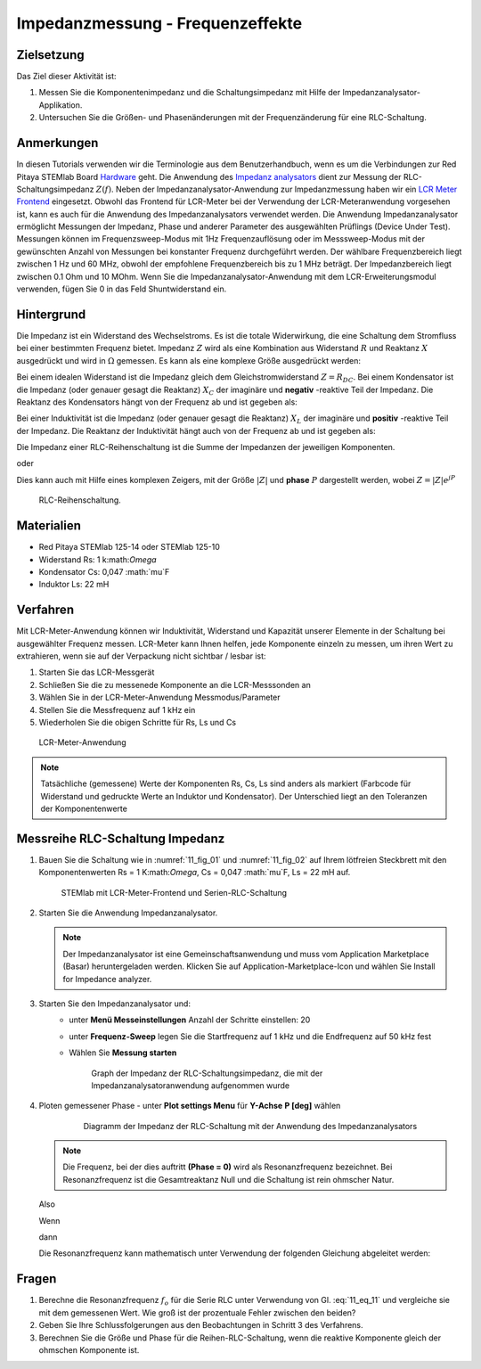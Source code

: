 Impedanzmessung - Frequenzeffekte
=================================

Zielsetzung
-----------

Das Ziel dieser Aktivität ist:

1. Messen Sie die Komponentenimpedanz und die Schaltungsimpedanz mit Hilfe der Impedanzanalysator-Applikation.
   
2. Untersuchen Sie die Größen- und Phasenänderungen mit der
   Frequenzänderung für eine RLC-Schaltung.
   

Anmerkungen
-----------

.. _Hardware: http://redpitaya.readthedocs.io/en/latest/index.html
.. _Impedanz: http://redpitaya.readthedocs.io/en/latest/doc/appsFeatures/marketplace/marketplace.html#impedance-analyzer
.. _analysators: http://redpitaya.readthedocs.io/en/latest/doc/appsFeatures/marketplace/marketplace.html#impedance-analyzer
.. _LCR: http://redpitaya.readthedocs.io/en/latest/doc/appsFeatures/apps-featured/lcr_meter/lcr_meter.html
.. _Meter: http://redpitaya.readthedocs.io/en/latest/doc/appsFeatures/apps-featured/lcr_meter/lcr_meter.html
.. _Frontend: http://redpitaya.readthedocs.io/en/latest/doc/appsFeatures/apps-featured/lcr_meter/lcr_meter.html

In diesen Tutorials verwenden wir die Terminologie aus dem Benutzerhandbuch, wenn es um die Verbindungen zur Red Pitaya STEMlab Board Hardware_ geht. Die Anwendung des Impedanz_  analysators_ dient zur Messung der RLC-Schaltungsimpedanz :math:`Z(f)`. Neben der Impedanzanalysator-Anwendung zur Impedanzmessung haben wir ein LCR_ Meter_ Frontend_ eingesetzt. Obwohl das Frontend für LCR-Meter bei der Verwendung der LCR-Meteranwendung vorgesehen ist, kann es auch für die Anwendung des Impedanzanalysators verwendet werden. Die Anwendung Impedanzanalysator ermöglicht Messungen der Impedanz, Phase und anderer Parameter des ausgewählten Prüflings (Device Under Test). Messungen können im Frequenzsweep-Modus mit 1Hz Frequenzauflösung oder im Messsweep-Modus mit der gewünschten Anzahl von Messungen bei konstanter Frequenz durchgeführt werden. Der wählbare Frequenzbereich liegt zwischen 1 Hz und 60 MHz, obwohl der empfohlene Frequenzbereich bis zu 1 MHz beträgt. Der Impedanzbereich liegt zwischen 0.1 Ohm und 10 MOhm. Wenn Sie die Impedanzanalysator-Anwendung mit dem LCR-Erweiterungsmodul verwenden, fügen Sie 0 in das Feld Shuntwiderstand ein.


Hintergrund
-----------

Die Impedanz ist ein Widerstand des Wechselstroms. Es ist
die totale Widerwirkung, die eine Schaltung dem Stromfluss bei einer
bestimmten Frequenz bietet. Impedanz :math:`Z` wird als eine
Kombination aus Widerstand :math:`R` und Reaktanz :math:`X` ausgedrückt und
wird in :math:`\Omega` gemessen. Es kann als eine komplexe Größe ausgedrückt werden:


.. math::  Z = R + jX
   :label: 11_eq_1

Bei einem idealen Widerstand ist die Impedanz gleich dem Gleichstromwiderstand :math:`Z = R_ {DC}`.
Bei einem Kondensator ist die Impedanz (oder genauer gesagt die Reaktanz) :math:`X_C` der imaginäre
und **negativ** -reaktive Teil der Impedanz. Die Reaktanz des
Kondensators hängt von der Frequenz ab und ist gegeben als:


.. math:: X_C = \frac{1}{j \omega C}
   :label: 11_eq_2
	   
Bei einer Induktivität ist die Impedanz (oder genauer gesagt die Reaktanz)
:math:`X_L` der imaginäre und **positiv** -reaktive Teil der
Impedanz. Die Reaktanz der Induktivität hängt auch von der Frequenz
ab und ist gegeben als:
      

.. math:: X_L = j \omega L
   :label: 11_eq_3

Die Impedanz einer RLC-Reihenschaltung ist die Summe der Impedanzen
der jeweiligen Komponenten.


.. math:: Z = R + Z_L + Z_C
   :label: 11_eq_4

oder

.. math:: Z = R + jX_L - jX_C
   :label: 11_eq_5

Dies kann auch mit Hilfe eines komplexen Zeigers, mit der Größe :math:`|Z|`
und **phase** :math:`P` dargestellt werden, wobei :math:`Z=|Z|e^{jP}`
      

.. math:: \lvert Z \lvert = \sqrt{R ^ 2 + (X_L - X_C) ^ 2}
   :label: 11_eq_6

.. math:: P = \arctan\left(\frac{(X_L - X_C)}{R}\right)
   :label: 11_eq_7



.. _11_fig_01:
.. figure:: img/ Activity_11_Fig_01.png

   RLC-Reihenschaltung.

   
Materialien
-----------

- Red Pitaya STEMlab 125-14 oder STEMlab 125-10
- Widerstand Rs: 1 k:math:`Omega`
- Kondensator Cs: 0,047 :math:`mu`F
- Induktor Ls: 22 mH

  
Verfahren
---------

Mit LCR-Meter-Anwendung können wir Induktivität, Widerstand und
Kapazität unserer Elemente in der Schaltung bei ausgewählter Frequenz
messen. LCR-Meter kann Ihnen helfen, jede Komponente einzeln zu
messen, um ihren Wert zu extrahieren, wenn sie auf der Verpackung
nicht sichtbar / lesbar ist: 

1. Starten Sie das LCR-Messgerät
   
2. Schließen Sie die zu messenede Komponente an die LCR-Messsonden an
   
3. Wählen Sie in der LCR-Meter-Anwendung Messmodus/Parameter
   
4. Stellen Sie die Messfrequenz auf 1 kHz ein
   
5. Wiederholen Sie die obigen Schritte für Rs, Ls und Cs


.. _11_fig_02:
.. figure:: img/ Activity_11_Fig_02.png

   LCR-Meter-Anwendung

   
   
.. note:: Tatsächliche (gemessene) Werte der Komponenten Rs, Cs, Ls sind
	  anders als markiert (Farbcode für Widerstand und gedruckte Werte an
	  Induktor und Kondensator). Der Unterschied liegt an den Toleranzen
	  der Komponentenwerte

   
Messreihe RLC-Schaltung Impedanz
--------------------------------

1. Bauen Sie die Schaltung wie in :numref:`11_fig_01` und :numref:`11_fig_02` auf
   Ihrem lötfreien Steckbrett mit den Komponentenwerten Rs = 1 K:math:`Omega`, Cs
   = 0,047 :math:`mu`F, Ls = 22 mH auf.
   

   .. _11_fig_03:
   .. figure:: img/ Activity_11_Fig_03.png

      STEMlab mit LCR-Meter-Frontend und Serien-RLC-Schaltung

   
2. Starten Sie die Anwendung Impedanzanalysator.

   .. note:: Der Impedanzanalysator ist eine Gemeinschaftsanwendung und muss
	     vom Application Marketplace (Basar) heruntergeladen werden. 
	     Klicken Sie auf Application-Marketplace-Icon und wählen Sie
	     Install for Impedance analyzer.
    

3. Starten Sie den Impedanzanalysator und:
    - unter **Menü Messeinstellungen** Anzahl der Schritte einstellen: 20
    - unter **Frequenz-Sweep** legen Sie die Startfrequenz auf 1 kHz und die Endfrequenz auf 50 kHz fest
    - Wählen Sie **Messung starten**

      .. _11_fig_04:
      .. figure:: img/ Activity_11_Fig_04.png

	 Graph der Impedanz der RLC-Schaltungsimpedanz, die mit der Impedanzanalysatoranwendung aufgenommen wurde
      

4. Ploten gemessener Phase
   - unter **Plot settings Menu** für **Y-Achse**  **P [deg]** wählen
   
     .. _11_fig_05:
     .. figure:: img/Activity_11_Fig_05.png

	Diagramm der Impedanz der RLC-Schaltung mit der Anwendung des Impedanzanalysators

   
   .. note:: Die Frequenz, bei der dies auftritt **(Phase = 0)**
	     wird als Resonanzfrequenz bezeichnet.
	     Bei Resonanzfrequenz ist die Gesamtreaktanz Null und die
	     Schaltung ist rein ohmscher Natur.
	     
   Also

   .. math:: Z = R + j(X_L - X_C)
      :label: 11_eq_8

   Wenn

   .. math:: X_L - X_C = 0
      :label: 11_eq_9

   dann

   .. math:: Z = R
      :label: 11_eq_10
	   

   Die Resonanzfrequenz kann mathematisch unter Verwendung der
   folgenden Gleichung abgeleitet werden:
   

   .. math:: f_0 = \frac{1}{2 \pi \sqrt {LC}}
      :label: 11_eq_11


Fragen
------

1. Berechne die Resonanzfrequenz :math:`f_{o}` für die Serie RLC unter Verwendung
   von Gl. :eq:`11_eq_11` und vergleiche sie mit dem gemessenen Wert. Wie
   groß ist der prozentuale Fehler zwischen den beiden?
   
2. Geben Sie Ihre Schlussfolgerungen aus den Beobachtungen in Schritt
   3 des Verfahrens.
   
3. Berechnen Sie die Größe und Phase für die Reihen-RLC-Schaltung,
   wenn die reaktive Komponente gleich der ohmschen Komponente ist.
   


























































































































































